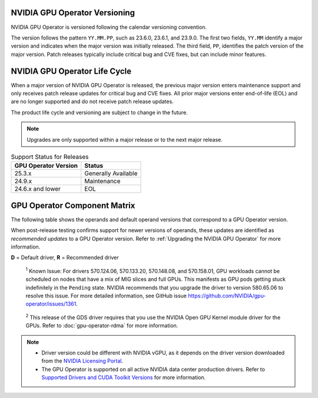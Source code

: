 .. license-header
  SPDX-FileCopyrightText: Copyright (c) 2023 NVIDIA CORPORATION & AFFILIATES. All rights reserved.
  SPDX-License-Identifier: Apache-2.0

  Licensed under the Apache License, Version 2.0 (the "License");
  you may not use this file except in compliance with the License.
  You may obtain a copy of the License at

  http://www.apache.org/licenses/LICENSE-2.0

  Unless required by applicable law or agreed to in writing, software
  distributed under the License is distributed on an "AS IS" BASIS,
  WITHOUT WARRANTIES OR CONDITIONS OF ANY KIND, either express or implied.
  See the License for the specific language governing permissions and
  limitations under the License.

.. headings # #, * *, =, -, ^, "

.. Date: September 25 2022
.. Author: ebohnhorst


.. _operator-versioning:

******************************
NVIDIA GPU Operator Versioning
******************************

NVIDIA GPU Operator is versioned following the calendar versioning convention.

The version follows the pattern ``YY.MM.PP``, such as 23.6.0, 23.6.1, and 23.9.0.
The first two fields, ``YY.MM`` identify a major version and indicates when the major version was initially released.
The third field, ``PP``, identifies the patch version of the major version.
Patch releases typically include critical bug and CVE fixes, but can include minor features.

.. _operator_life_cycle_policy:

******************************
NVIDIA GPU Operator Life Cycle
******************************

When a major version of NVIDIA GPU Operator is released, the previous major version enters maintenance support
and only receives patch release updates for critical bug and CVE fixes.
All prior major versions enter end-of-life (EOL) and are no longer supported and do not receive patch release updates.

The product life cycle and versioning are subject to change in the future.

.. note::

    Upgrades are only supported within a major release or to the next major release.

.. list-table:: Support Status for Releases
   :header-rows: 1

   * - GPU Operator Version
     - Status

   * - 25.3.x
     - Generally Available

   * - 24.9.x
     - Maintenance

   * - 24.6.x and lower
     - EOL


.. _operator-component-matrix:

*****************************
GPU Operator Component Matrix
*****************************

.. _ki: #known-issue
.. |ki| replace:: :sup:`1`
.. _gds: #gds-open-kernel
.. |gds| replace:: :sup:`2`

The following table shows the operands and default operand versions that correspond to a GPU Operator version.

When post-release testing confirms support for newer versions of operands, these updates are identified as *recommended updates* to a GPU Operator version.
Refer to :ref:`Upgrading the NVIDIA GPU Operator` for more information.

**D** = Default driver, **R** = Recommended driver

.. flat-table::
   :header-rows: 2

   * - :rspan:`1` Component
     - GPU Operator Version

   * - v25.10.0

   * - NVIDIA GPU Driver |ki|_
     - | `580.82.07 <https://docs.nvidia.com/datacenter/tesla/tesla-release-notes-580-82-07/index.html>`_ (**D**, **R**)
       | `580.65.06 <https://docs.nvidia.com/datacenter/tesla/tesla-release-notes-580-65-06/index.html>`_
       | `575.57.08 <https://docs.nvidia.com/datacenter/tesla/tesla-release-notes-575-57-08/index.html>`_
       | `570.172.08 <https://docs.nvidia.com/datacenter/tesla/tesla-release-notes-570-172-08/index.html>`_
       | `570.158.01 <https://docs.nvidia.com/datacenter/tesla/tesla-release-notes-570-158-01/index.html>`_
       | `570.148.08 <https://docs.nvidia.com/datacenter/tesla/tesla-release-notes-570-148-08/index.html>`_
       | `535.261.03 <https://docs.nvidia.com/datacenter/tesla/tesla-release-notes-535-261-03/index.html>`_
       | `550.163.01 <https://docs.nvidia.com/datacenter/tesla/tesla-release-notes-550-163-01/index.html>`_
       | `535.247.01 <https://docs.nvidia.com/datacenter/tesla/tesla-release-notes-535-247-01/index.html>`_ 

   * - NVIDIA Driver Manager for Kubernetes
     - `v0.8.1 <https://ngc.nvidia.com/catalog/containers/nvidia:cloud-native:k8s-driver-manager>`__

   * - NVIDIA Container Toolkit
     - `1.17.8 <https://github.com/NVIDIA/nvidia-container-toolkit/releases>`__

   * - NVIDIA Kubernetes Device Plugin
     - `0.17.4 <https://github.com/NVIDIA/k8s-device-plugin/releases>`__

   * - DCGM Exporter
     - `4.3.1-4.4.0 <https://github.com/NVIDIA/dcgm-exporter/releases>`__

   * - Node Feature Discovery
     - `v0.17.3 <https://github.com/kubernetes-sigs/node-feature-discovery/releases/>`__

   * - | NVIDIA GPU Feature Discovery
       | for Kubernetes
     - `0.17.4 <https://github.com/NVIDIA/k8s-device-plugin/releases>`__

   * - NVIDIA MIG Manager for Kubernetes
     - `0.12.3 <https://github.com/NVIDIA/mig-parted/blob/main/CHANGELOG.md>`__

   * - DCGM
     - `4.3.1 <https://docs.nvidia.com/datacenter/dcgm/latest/release-notes/changelog.html>`__

   * - Validator for NVIDIA GPU Operator
     - v25.10.0

   * - NVIDIA KubeVirt GPU Device Plugin
     - `v1.4.0 <https://github.com/NVIDIA/kubevirt-gpu-device-plugin>`__

   * - NVIDIA vGPU Device Manager
     - `v0.4.0 <https://github.com/NVIDIA/vgpu-device-manager>`__

   * - NVIDIA GDS Driver |gds|_
     - `2.20.5 <https://github.com/NVIDIA/gds-nvidia-fs/releases>`__

   * - NVIDIA Kata Manager for Kubernetes
     - `v0.2.3 <https://github.com/NVIDIA/k8s-kata-manager>`__

   * - | NVIDIA Confidential Computing
       | Manager for Kubernetes
     - v0.1.1

   * - NVIDIA GDRCopy Driver
     - `v2.5.1 <https://github.com/NVIDIA/gdrcopy/releases>`__

.. _known-issue:

   :sup:`1`
   Known Issue: For drivers 570.124.06, 570.133.20, 570.148.08, and 570.158.01,
   GPU workloads cannot be scheduled on nodes that have a mix of MIG slices and full GPUs. 
   This manifests as GPU pods getting stuck indefinitely in the ``Pending`` state. 
   NVIDIA recommends that you upgrade the driver to version 580.65.06 to resolve this issue.
   For more detailed information, see GitHub issue https://github.com/NVIDIA/gpu-operator/issues/1361.


.. _gds-open-kernel:

   :sup:`2`
   This release of the GDS driver requires that you use the NVIDIA Open GPU Kernel module driver for the GPUs.
   Refer to :doc:`gpu-operator-rdma` for more information.
   
.. note::

   - Driver version could be different with NVIDIA vGPU, as it depends on the driver
     version downloaded from the `NVIDIA Licensing Portal  <https://ui.licensing.nvidia.com>`_.
   - The GPU Operator is supported on all active NVIDIA data center production drivers.
     Refer to `Supported Drivers and CUDA Toolkit Versions <https://docs.nvidia.com/datacenter/tesla/drivers/index.html#supported-drivers-and-cuda-toolkit-versions>`_
     for more information.
